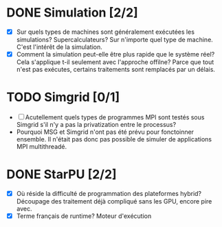 * DONE Simulation [2/2]
  - [X] Sur quels types de machines sont généralement exécutées les
    simulations? Supercalculateurs?
    Sur n'importe quel type de machine. C'est l'intérêt de la simulation.
  - [X] Comment la simulation peut-elle être plus rapide que le
    système réel? Cela s'applique t-il seulement avec l'approche
    offilne?
    Parce que tout n'est pas exécutes, certains traitements sont
    remplacés par un délais.
* TODO Simgrid [0/1]
  - [ ] Acutellement quels types de programmes MPI sont testés sous
    Simgrid s'il n'y a pas la privatization entre le processus?
  - Pourquoi MSG et Simgrid n'ont pas été prévu pour fonctoinner
    ensemble. Il n'était pas donc pas possible de simuler de
    applications MPI multithreadé.
* DONE StarPU [2/2]
  - [X] Où réside la difficulté de programmation des plateformes
    hybrid?
    Découpage des traitement déjà compliqué sans les GPU, encore pire avec.
  - [X] Terme français de runtime?
    Moteur d'exécution
